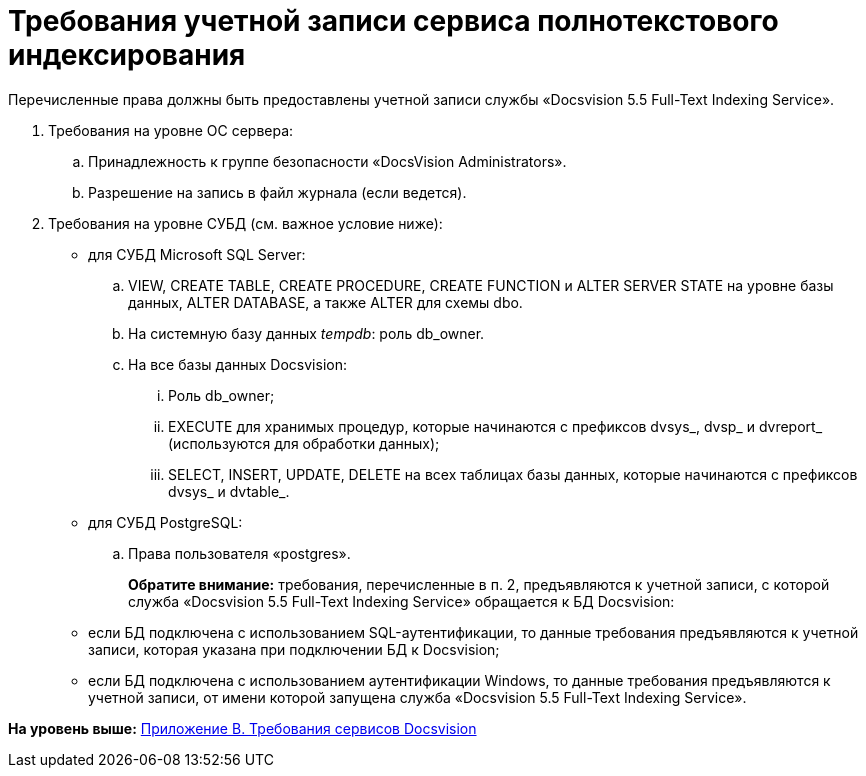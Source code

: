 = Требования учетной записи сервиса полнотекстового индексирования

Перечисленные права должны быть предоставлены учетной записи службы «Docsvision 5.5 Full-Text Indexing Service».

. Требования на уровне ОС сервера:
[loweralpha]
.. Принадлежность к группе безопасности «DocsVision Administrators».
.. Разрешение на запись в файл журнала (если ведется).
. Требования на уровне СУБД (см. важное условие ниже):
* для СУБД Microsoft SQL Server:
[loweralpha]
.. VIEW, CREATE TABLE, CREATE PROCEDURE, CREATE FUNCTION и ALTER SERVER STATE на уровне базы данных, ALTER DATABASE, а также ALTER для схемы dbo.
.. На системную базу данных [.dfn .term]_tempdb_: роль db_owner.
.. На все базы данных Docsvision:
[lowerroman]
... Роль db_owner;
... EXECUTE для хранимых процедур, которые начинаются с префиксов dvsys_, dvsp_ и dvreport_ (используются для обработки данных);
... SELECT, INSERT, UPDATE, DELETE на всех таблицах базы данных, которые начинаются с префиксов dvsys_ и dvtable_.
* для СУБД PostgreSQL:
[loweralpha]
.. Права пользователя «postgres».
+
*Обратите внимание:* требования, перечисленные в п. 2, предъявляются к учетной записи, с которой служба «Docsvision 5.5 Full-Text Indexing Service» обращается к БД Docsvision:

* если БД подключена с использованием SQL-аутентификации, то данные требования предъявляются к учетной записи, которая указана при подключении БД к Docsvision;
* если БД подключена с использованием аутентификации Windows, то данные требования предъявляются к учетной записи, от имени которой запущена служба «Docsvision 5.5 Full-Text Indexing Service».

*На уровень выше:* xref:../topics/Appendix_B.adoc[Приложение B. Требования сервисов Docsvision]
